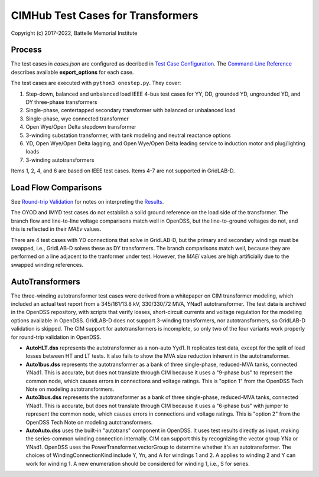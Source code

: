 CIMHub Test Cases for Transformers
==================================

Copyright (c) 2017-2022, Battelle Memorial Institute

Process
-------

The test cases in *cases.json* are configured as decribed in 
`Test Case Configuration <../README.rst#Test-Case-Configuration>`_. The
`Command-Line Reference <../README.rst#Command-Line-Reference>`_ describes available
**export\_options** for each case.

The test cases are executed with ``python3 onestep.py``. They cover:

1. Step-down, balanced and unbalanced load IEEE 4-bus test cases for YY, DD, 
   grounded YD, ungrounded YD, and DY three-phase transformers
2. Single-phase, centertapped secondary transformer with balanced or unbalanced load
3. Single-phase, wye connected transformer
4. Open Wye/Open Delta stepdown transformer
5. 3-winding substation transformer, with tank modeling and neutral reactance options
6. YD, Open Wye/Open Delta lagging, and Open Wye/Open Delta leading service to 
   induction motor and plug/lighting loads
7. 3-winding autotransformers

Items 1, 2, 4, and 6 are based on IEEE test cases. Items 4-7 are not supported in GridLAB-D.

Load Flow Comparisons
---------------------

See `Round-trip Validation <../README.rst#Round-trip-Validation>`_ for notes on 
interpreting the `Results <onestep.inc>`_. 

The OYOD and IMYD test cases do not establish a solid ground reference on the
load side of the transformer. The branch flow and line-to-line voltage
comparisons match well in OpenDSS, but the line-to-ground voltages do not, and
this is reflected in their *MAEv* values.

There are 4 test cases with YD connections that solve in GridLAB-D, but 
the primary and secondary windings must be swapped, i.e., GridLAB-D solves 
these as DY transformers.  The branch comparisons match well, because they 
are performed on a line adjacent to the tranformer under test.  However, 
the *MAEi* values are high artificially due to the swapped winding 
references.  

..
    literalinclude:: onestep.inc
   :language: none
   However, GitHub README will not support include files

AutoTransformers
----------------

The three-winding autotransformer test cases were derived from a 
whitepaper on CIM transformer modeling, which included an actual test 
report from a 345/161/13.8 kV, 330/330/72 MVA, YNad1 autotransformer.  The 
test data is archived in the OpenDSS repository, with scripts that verify 
losses, short-circuit currents and voltage regulation for the modeling 
options available in OpenDSS.  GridLAB-D does not support 3-winding 
transformers, nor autotransformers, so GridLAB-D validation is skipped.  
The CIM support for autotransformers is incomplete, so only two of the 
four variants work properly for round-trip validation in OpenDSS.  

- **AutoHLT.dss** represents the autotransformer as a non-auto Yyd1. 
  It replicates test data, except for the split of load losses between 
  HT and LT tests. It also fails to show the MVA size reduction inherent 
  in the autotransformer.
- **Auto1bus.dss** represents the autotransformer as a bank of three 
  single-phase, reduced-MVA tanks, connected YNad1. This is accurate, 
  but does not translate through CIM because it uses a "9-phase bus" to 
  represent the common node, which causes errors in connections and 
  voltage ratings. This is "option 1" from the OpenDSS Tech Note on 
  modeling autotransformers.
- **Auto3bus.dss** represents the autotransformer as a bank of three 
  single-phase, reduced-MVA tanks, connected YNad1. This is accurate, 
  but does not translate through CIM because it uses a "6-phase bus" with 
  jumper to represent the common node, which causes errors in connections 
  and voltage ratings. This is "option 2" from the OpenDSS Tech Note on 
  modeling autotransformers.
- **AutoAuto.dss** uses the built-in "autotrans" component in OpenDSS. 
  It uses test results directly as input, making the series-common 
  winding connection internally. CIM can support this by recognizing the 
  vector group YNa or YNad1.  OpenDSS uses the PowerTransformer.vectorGroup 
  to determine whether it's an autotransformer.  The choices of 
  WindingConnectionKind include Y, Yn, and A for windings 1 and 2.  A 
  applies to winding 2 and Y can work for winding 1.  A new enumeration 
  should be considered for winding 1, i.e., S for series.  



